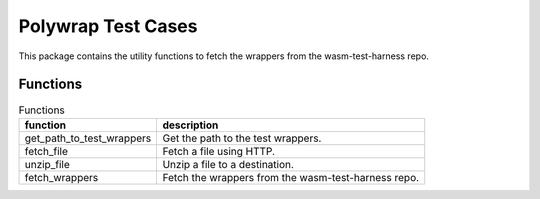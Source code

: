 Polywrap Test Cases
===================
This package contains the utility functions to fetch the wrappers    from the wasm-test-harness repo.

Functions
---------

.. csv-table:: Functions
    :header: "function", "description"

    "get_path_to_test_wrappers", "Get the path to the test wrappers."
    "fetch_file", "Fetch a file using HTTP."
    "unzip_file", "Unzip a file to a destination."
    "fetch_wrappers", "Fetch the wrappers from the wasm-test-harness repo."
